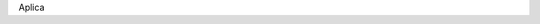 .. title: Aplicar como sponsor
.. slug: aplicar
.. link:
.. type: text
.. template: pagina.tmpl

Aplica
